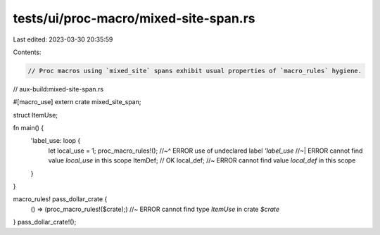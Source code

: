 tests/ui/proc-macro/mixed-site-span.rs
======================================

Last edited: 2023-03-30 20:35:59

Contents:

.. code-block:: rs

    // Proc macros using `mixed_site` spans exhibit usual properties of `macro_rules` hygiene.

// aux-build:mixed-site-span.rs

#[macro_use]
extern crate mixed_site_span;

struct ItemUse;

fn main() {
    'label_use: loop {
        let local_use = 1;
        proc_macro_rules!();
        //~^ ERROR use of undeclared label `'label_use`
        //~| ERROR cannot find value `local_use` in this scope
        ItemDef; // OK
        local_def; //~ ERROR cannot find value `local_def` in this scope
    }
}

macro_rules! pass_dollar_crate {
    () => (proc_macro_rules!($crate);) //~ ERROR cannot find type `ItemUse` in crate `$crate`
}
pass_dollar_crate!();


